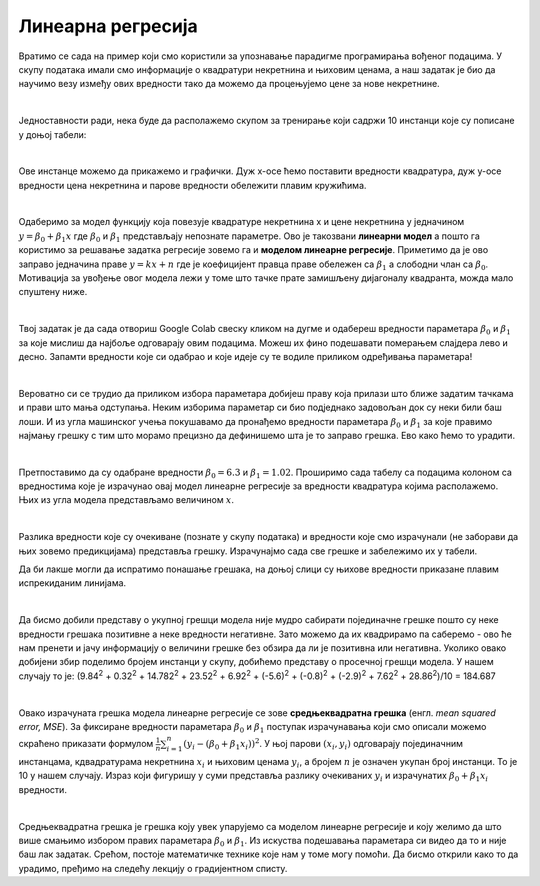 Линеарна регресија
==================

.. |open| image:: ../../_images/algk2.png
            :width: 100px

Вратимо се сада на пример који смо користили за упознавање парадигме програмирања вођеног подацима. У скупу података имали смо информације о 
квадратури некретнина и њиховим ценама, а наш задатак је био да научимо везу између ових вредности тако да можемо да процењујемо цене за нове 
некретнине.

|

Једноставности ради, нека буде да располажемо скупом за тренирање који садржи 10 инстанци које су пописане у доњој табели: 

.. image:: ../../_images/linreg1.png
    :width: 450
    :align: center

|

Ове инстанце можемо да прикажемо и графички. Дуж x-осе ћемо поставити вредности квадратура, дуж у-осе вредности цена некретнина и парове вредности 
обележити плавим кружићима. 

.. image:: ../../_images/linreg2.png
    :width: 500
    :align: center

|

Одаберимо за модел функцију која повезује квадратуре некретнина x  и цене некретнина y једначином :math:`y = \beta_0 + \beta_1x` где :math:`\beta_0` и :math:`\beta_1` представљају непознате 
параметре. Ово је такозвани **линеарни модел** а пошто га користимо за решавање задатка регресије зовемо га и **моделом линеарне регресије**. 
Приметимо да је ово заправо једначина праве :math:`y = kx + n` где је коефицијент правца праве обележен са :math:`\beta_1` а слободни члан са :math:`\beta_0`. 
Мотивација за увођење овог модела лежи у томе што тачке прате замишљену дијагоналу квадранта, можда мало спуштену ниже.

|

Твој задатак је да сада отвориш Google Colab свеску кликом на дугме |open| и одабереш вредности параметара :math:`\beta_0` и :math:`\beta_1` за које мислиш да најбоље одговарају 
овим подацима. Можеш их фино подешавати померањем слајдера лево и десно. Запамти вредности које си одабрао и које идеје су те водиле приликом 
одређивања параметара! 

|

Вероватно си се трудио да приликом избора параметара добијеш праву која прилази што ближе задатим тачкама и прави што мања одступања. Неким 
изборима параметар си био подједнако задовољан док су неки били баш лоши. И из угла машинског учења покушавамо да пронађемо вредности параметара 
:math:`\beta_0` и :math:`\beta_1` за које правимо најмању грешку с тим што морамо прецизно да дефинишемо шта је то заправо грешка. Ево како ћемо то урадити.

|

Претпоставимо да су одабране вредности :math:`\beta_0=6.3` и :math:`\beta_1=1.02`. Проширимо сада табелу са подацима колоном са вредностима које је израчунао 
овај модел линеарне регресије за вредности квадратура којима располажемо. Њих из угла модела представљамо величином :math:`x`.

.. image:: ../../_images/linreg3.png
    :width: 450
    :align: center

|

Разлика вредности које су очекиване (познате у скупу података) и вредности које смо израчунали (не заборави да њих зовемо предикцијама) представља 
грешку. Израчунајмо сада све грешке и забележимо их у табели. 

.. image:: ../../_images/linreg4.png
    :width: 450
    :align: center

Да би лакше могли да испратимо понашање грешака, на доњој слици су њихове вредности приказане плавим испрекиданим линијама.

.. image:: ../../_images/linreg5.png
    :width: 450
    :align: center

|

Да бисмо добили представу о укупној грешци модела није мудро сабирати појединачне грешке пошто су неке вредности грешака позитивне а неке вредности 
негативне. Зато можемо да их квадрирамо па саберемо - ово ће нам  пренети и јачу информацију о величини грешке без обзира да ли је позитивна или 
негативна. Уколико овако добијени збир поделимо бројем инстанци у скупу,  добићемо представу о просечној грешци модела. 
У нашем случају то је: (9.84\ :sup:`2` + 0.32\ :sup:`2` + 14.782\ :sup:`2` + 23.52\ :sup:`2` + 6.92\ :sup:`2` + (-5.6)\ :sup:`2` + (-0.8)\ :sup:`2` + (-2.9)\ :sup:`2` + 7.62\ :sup:`2` + 28.86\ :sup:`2`)/10 = 184.687

|

Овако израчуната грешка модела линеарне регресије се зове **средњеквадратна грешка** (енгл. *mean squared error, MSE*). За фиксиране вредности параметара
:math:`\beta_0` и :math:`\beta_1` поступак израчунавања који смо описали можемо скраћено приказати формулом :math:`\frac{1}{n}\sum_{i=1}^n{(y_i - (\beta_0 + \beta_1x_i))^2}`. 
У њој парови :math:`(x_i, y_i)` одговарају појединачним 
инстанцама, кдвадратурама некретнина :math:`x_i` и њиховим ценама :math:`y_i`, а бројем :math:`n` je означен укупан број инстанци. То је 10 у нашем случају. Израз који 
фигуришу у суми представља разлику очекиваних :math:`y_i` и израчунатих :math:`\beta_0 + \beta_1x_i` вредности.

|

Средњеквадратна грешка је грешка коју увек упарујемо са моделом линеарне регресије и коју желимо да што више смањимо избором правиx параметара :math:`\beta_0` и 
:math:`\beta_1`.  Из искуства подешавања параметара си видео да то и није баш лак задатак. Срећом, постоје математичке технике које нам у томе могу помоћи. 
Да бисмо открили како то да урадимо, пређимо на следећу лекцију о градијентном списту.



